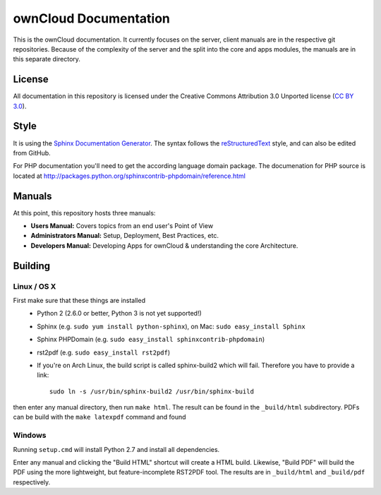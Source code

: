 ownCloud Documentation
======================

This is the ownCloud documentation. It currently focuses on the server, client manuals are in the respective git repositories. Because of the complexity of the server and the split into the core and apps modules, the manuals are in this separate directory.

License
-------

All documentation in this repository is licensed under the Creative Commons Attribution 3.0 Unported license (`CC BY 3.0`_).

.. _CC BY 3.0: http://creativecommons.org/licenses/by/3.0/deed.en_US

Style
-------

It is using the `Sphinx Documentation Generator <http://sphinx.pocoo.org/>`_. The syntax follows the `reStructuredText <http://docutils.sourceforge.net/rst.html>`_ style, and can also be edited from GitHub.

For PHP documentation you'll need to get the according language domain package. The documenation for PHP source is located at http://packages.python.org/sphinxcontrib-phpdomain/reference.html

Manuals
-------

At this point, this repository hosts three manuals:

* **Users Manual:** Covers topics from an end user's Point of View
* **Administrators Manual:** Setup, Deployment, Best Practices, etc.
* **Developers Manual:** Developing Apps for ownCloud & understanding the core Architecture.

Building
--------

Linux / OS X
^^^^^^^^^^^^

First make sure that these things are installed
 - Python 2 (2.6.0 or better, Python 3 is not yet supported!)
 - Sphinx (e.g. ``sudo yum install python-sphinx``), on Mac: ``sudo easy_install Sphinx``
 - Sphinx PHPDomain (e.g. ``sudo easy_install sphinxcontrib-phpdomain``)
 - rst2pdf (e.g. ``sudo easy_install rst2pdf``)
 - If you're on Arch Linux, the build script is called sphinx-build2 which will fail. Therefore you have to provide a link::

     sudo ln -s /usr/bin/sphinx-build2 /usr/bin/sphinx-build

then enter any manual directory, then run ``make html``. The result can be found in the ``_build/html`` subdirectory.
PDFs can be build with the ``make latexpdf`` command and found 

Windows
^^^^^^^

Running ``setup.cmd`` will install Python 2.7 and install all dependencies.

Enter any manual and clicking the "Build HTML" shortcut will create a HTML build. Likewise, "Build PDF" will build the
PDF using the more lightweight, but feature-incomplete RST2PDF tool. The results are in ``_build/html`` and  ``_build/pdf``
respectively.


